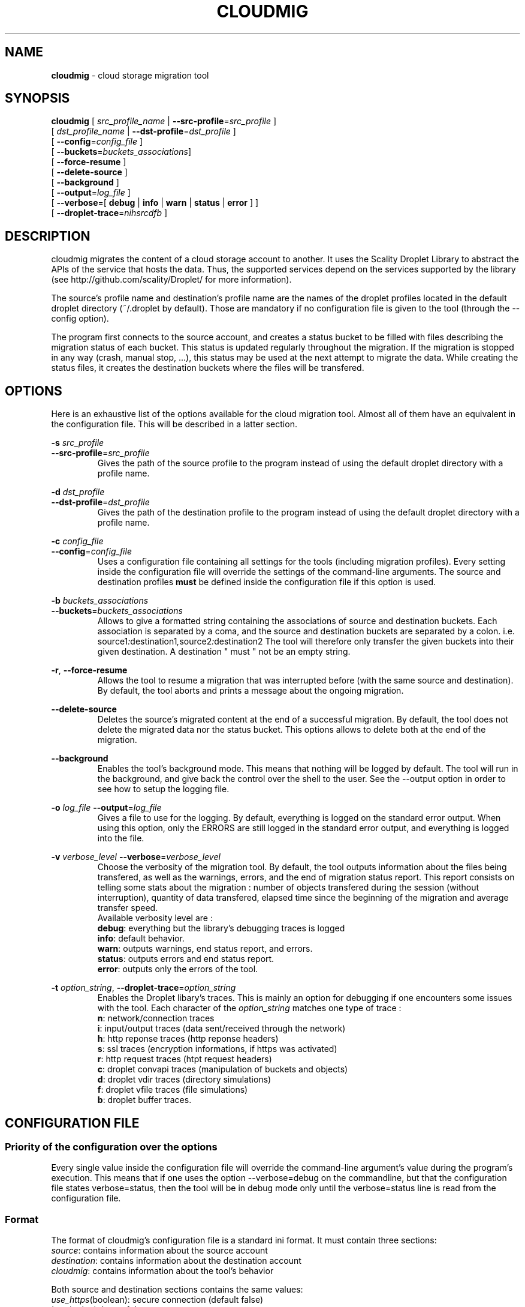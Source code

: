 .\" Copyright (c) 2011, David Pineau
.\" All rights reserved.
.\"
.\" Redistribution and use in source and binary forms, with or without
.\" modification, are permitted provided that the following conditions are met:
.\"  * Redistributions of source code must retain the above copyright
.\"    notice, this list of conditions and the following disclaimer.
.\"  * Redistributions in binary form must reproduce the above copyright
.\"    notice, this list of conditions and the following disclaimer in the
.\"    documentation and/or other materials provided with the distribution.
.\"  * Neither the name of the copyright holder nor the names of its contributors
.\"    may be used to endorse or promote products derived from this software
.\"    without specific prior written permission.
.\"
.\" THIS SOFTWARE IS PROVIDED BY THE COPYRIGHT HOLDERS AND CONTRIBUTORS "AS IS"
.\" AND ANY EXPRESS OR IMPLIED WARRANTIES, INCLUDING, BUT NOT LIMITED TO, THE
.\" IMPLIED WARRANTIES OF MERCHANTABILITY AND FITNESS FOR A PARTICULAR PURPOSE
.\" ARE DISCLAIMED. IN NO EVENT SHALL THE COPYRIGHT HOLDER AND CONTRIBUTORS BE
.\" LIABLE FOR ANY DIRECT, INDIRECT, INCIDENTAL, SPECIAL, EXEMPLARY, OR
.\" CONSEQUENTIAL DAMAGES (INCLUDING, BUT NOT LIMITED TO, PROCUREMENT OF
.\" SUBSTITUTE GOODS OR SERVICES; LOSS OF USE, DATA, OR PROFITS; OR BUSINESS
.\" INTERRUPTION) HOWEVER CAUSED AND ON ANY THEORY OF LIABILITY, WHETHER IN
.\" CONTRACT, STRICT LIABILITY, OR TORT (INCLUDING NEGLIGENCE OR OTHERWISE)
.\" ARISING IN ANY WAY OUT OF THE USE OF THIS SOFTWARE, EVEN IF ADVISED OF THE
.\" POSSIBILITY OF SUCH DAMAGE.
.\"

.TH CLOUDMIG 1 "March 15, 2011" "BSD 3-clause Licence" "BSD General Commands Manual"

.SH NAME

.P
.B
cloudmig
- cloud storage migration tool


.SH SYNOPSIS

.P
.B
cloudmig
[ \fIsrc_profile_name\fP | \fB\-\-src\-profile\fP=\fIsrc_profile\fP ]
.br
[ \fIdst_profile_name\fP | \fB\-\-dst\-profile\fP=\fIdst_profile\fP ]
.br
[ \fB\-\-config\fP=\fIconfig_file\fP ]
.br
[ \fB\-\-buckets\fP=\fIbuckets_associations\fP]
.br
[ \fB\-\-force\-resume\fP ]
.br
[ \fB\-\-delete\-source\fP ]
.br
[ \fB\-\-background\fP ]
.br
[ \fB\-\-output\fP=\fIlog_file\fP ]
.br
[ \fB\-\-verbose\fP=[
\fBdebug\fP
| \fBinfo\fP
| \fBwarn\fP
| \fBstatus\fP
| \fBerror\fP ]
]
.br
[ \fB\-\-droplet\-trace\fP=\fInihsrcdfb\fP ]



.SH DESCRIPTION

.P
cloudmig migrates the content of a cloud storage account to another. It uses
the Scality Droplet Library to abstract the APIs of the service that hosts the
data. Thus, the supported services depend on the services supported by the
library (see http://github.com/scality/Droplet/ for more information).

.P
The source's profile name and destination's profile name are the names of the
droplet profiles located in the default droplet directory (~/.droplet by
default). Those are mandatory if no configuration file is given to the tool
(through the --config option).

.P
The program first connects to the source account, and creates a status bucket
to be filled with files describing the migration status of each bucket. This
status is updated regularly throughout the migration. If the migration is
stopped in any way (crash, manual stop, ...), this status may be used at the
next attempt to migrate the data. While creating the status files, it creates
the destination buckets where the files will be transfered.


.SH OPTIONS
Here is an exhaustive list of the options available for the cloud migration
tool. Almost all of them have an equivalent in the configuration file. This
will be described in a latter section.

\fB\-s\fP \fI src_profile\fP
.br
\fB\-\-src\-profile\fP=\fIsrc_profile\fP
.RS
Gives the path of the source profile to the program instead of using the
default droplet directory with a profile name.
.RE

\fB\-d\fP \fIdst_profile\fP
.br
\fB\-\-dst\-profile\fP=\fIdst_profile\fP
.RS
Gives the path of the destination profile to the program instead of using the
default droplet directory with a profile name.
.RE

\fB\-c\fP \fIconfig_file\fP
.br
\fB\-\-config\fP=\fIconfig_file\fP
.RS
Uses a configuration file containing all settings for the tools (including
migration profiles). Every setting inside the configuration file will override
the settings of the command-line arguments. The source and destination profiles
\fBmust\fP be defined inside the configuration file if this option is used.
.RE

\fB\-b\fP \fIbuckets_associations\fP
.br
\fB\-\-buckets\fP=\fIbuckets_associations\fP
.RS
Allows to give a formatted string containing the associations of source and
destination buckets. Each association is separated by a coma, and the
source and destination buckets are separated by a colon.
i.e.  source1\fI:\fPdestination1\fI,\fPsource2\fI:\fPdestination2
The tool will therefore only transfer the given buckets into their given
destination. A destination " must " not be an empty string.
.RE

\fB\-r\fP, \fB\-\-force\-resume\fP
.RS
Allows the tool to resume a migration that was interrupted before (with the
same source and destination). By default, the tool aborts and prints a message
about the ongoing migration.
.RE

\fB\-\-delete\-source\fP
.RS
Deletes the source's migrated content at the end of a successful migration. By
default, the tool does not delete the migrated data nor the status bucket. This
options allows to delete both at the end of the migration.
.RE

\fB\-\-background\fP
.RS
Enables the tool's background mode. This means that nothing will be logged by
default. The tool will run in the background, and give back the control over
the shell to the user. See the \-\-output option in order to see how to setup
the logging file.
.RE

\fB\-o\fP \fIlog_file\fP
\fB\-\-output\fP=\fIlog_file\fP
.RS
Gives a file to use for the logging. By default, everything is logged on the
standard error output. When using this option, only the ERRORS are still logged
in the standard error output, and everything is logged into the file.
.RE

\fB\-v\fP \fIverbose_level\fP
\fB\-\-verbose\fP=\fIverbose_level\fP
.RS
Choose the verbosity of the migration tool. By default, the tool outputs
information about the files being transfered, as well as the warnings, errors,
and the end of migration status report. This report consists on telling some
stats about the migration : number of objects transfered during the session
(without interruption), quantity of data transfered, elapsed time since the
beginning of the migration and average transfer speed.
.br
Available verbosity level are :
.br
    \fBdebug\fP: everything but the library's debugging traces is logged
.br
    \fBinfo\fP: default behavior.
.br
    \fBwarn\fP: outputs warnings, end status report, and errors.
.br
    \fBstatus\fP: outputs errors and end status report.
.br
    \fBerror\fP: outputs only the errors of the tool.
.RE


\fB\-t\fP \fIoption_string\fP,
\fB\-\-droplet\-trace\fP=\fIoption_string\fP
.RS
Enables the Droplet libary's traces. This is mainly an option for debugging
if one encounters some issues with the tool. Each character of the \fIoption_string\fP matches one type of trace :
.br
    \fBn\fP: network/connection traces
.br
    \fBi\fP: input/output traces (data sent/received through the network)
.br
    \fBh\fP: http reponse traces (http reponse headers)
.br
    \fBs\fP: ssl traces (encryption informations, if https was activated)
.br
    \fBr\fP: http request traces (htpt request headers)
.br
    \fBc\fP: droplet convapi traces (manipulation of buckets and objects)
.br
    \fBd\fP: droplet vdir traces (directory simulations)
.br
    \fBf\fP: droplet vfile traces (file simulations)
.br
    \fBb\fP: droplet buffer traces.
.RE


.SH CONFIGURATION FILE

.SS Priority of the configuration over the options
.P
Every single value inside the configuration file will override the command-line
argument's value during the program's execution. This means that if one uses
the option --verbose=debug on the commandline, but that the configuration file
states verbose=status, then the tool will be in debug mode only until the
verbose=status line is read from the configuration file.

.SS Format
.P
The format of cloudmig's configuration file is a standard ini format. It must
contain three sections:
.br
    \fIsource\fP: contains information about the source account
.br
    \fIdestination\fP: contains information about the destination account
.br
    \fIcloudmig\fP: contains information about the tool's behavior

.P
Both source and destination sections contains the same values:
.br
    \fIuse_https\fP(boolean): secure connection (default false)
.br
    \fIhost\fP(string): host of the storage account
.br
    \fIaccess_key\fP(string): account name
.br
    \fIsecret_key\fP(string): account password
.br
    \fIssl_cert_file\fP(string): (use_https=true) ssl certificate file path
.br
    \fIssl_key_file\fP(string): (use_https=true) ssl key file path
.br
    \fIssl_password\fP(string): ssl key's password
.br
    \fIssl_ca_list\fP(string): ssl key's password
.br
    \fIpricing\fP(string): path to the droplet pricing file
.br
    \fIread_buf_size\fP(string): size of droplet's buffer (default 8192)
.br
    \fIencrypt_key\fP(string): key for on-the-fly encryption by libdroplet.
.P
The possible values for the cloudmig section match almost every command-line
option. Indeed, only the options --config, --src-profile and --dst-profile
are not used within this section. The names of the values to define match the
option's names (without the two first dashes), and use the same values.
See the OPTIONS section for more information about each of them.



.SH AUTHOR

Written by David Pineau.


.SH REPORTING BUGS AND COMMENTS

.P
Please report any bug you encounter with this tool on the
project's github tracker :

http://github.com/Joacchim/Scality-Cloud-Migration-Tool/issues .

.P
If you have any suggestion for this tool, please report them on the same page.
For positive or negative comments, contact the author through github.

.SH COPYRIGHT
.P
Copyright © 2011, David Pineau
.br
Licence: Modified BSD (3-clause)
.br
This is free software: you are free to change and redistribute it.
There is NO WARRANTY, to the extent permitted by law.


.SH KNOWN BUGS

.P
\fITracker issue #10\fP : \fBAcl replication management\fP
.br
When transferring a file, the canned_acl are calculated from the file's whole
acl xml. Two of the six canned_acl defined in the S3 API aren't supported at
the moment, and will default to a private file acl.



